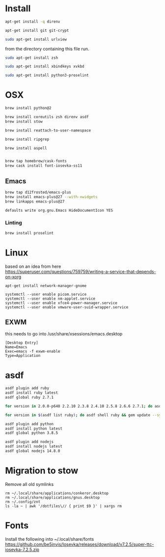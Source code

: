 * Install

  # direnv
  #+begin_src sh :dir "/sudo::" :cache no :results raw
    apt-get install -q direnv
  #+end_src

  # git
  #+begin_src sh :dir "/sudo::" :cache no :results raw
    apt-get install git git-crypt
  #+end_src

  # mutt
  #+begin_src sh :dir "/sudo::" :cache no :results raw
    sudo apt-get install urlview
  #+end_src

  from the directory containing this file run.

  # zsh
  #+begin_src sh :dir "/sudo::" :cache no :results raw
    sudo apt-get install zsh
  #+end_src

  # xbindkeys
  #+begin_src sh
    sudo apt-get install xbindkeys xvkbd
  #+end_src

  #+begin_src sh
    sudo apt-get install python3-proselint
  #+end_src

* OSX

  #+begin_src sh
    brew install python@2

    brew install coreutils zsh direnv asdf
    brew install stow
  #+end_src

  # For tmux
  #+begin_src sh
    brew install reattach-to-user-namespace
  #+end_src

  # For grepping projects instead of using AG
  #+begin_src sh
    brew install ripgrep

    brew install aspell


    brew tap homebrew/cask-fonts
    brew cask install font-iosevka-ss11
  #+end_src

** Emacs
  #+begin_src sh
    brew tap d12frosted/emacs-plus
    brew install emacs-plus@27 --with-xwidgets
    brew linkapps emacs-plus@27
  #+end_src

  # Disable document icon
  #+begin_src sh
    defaults write org.gnu.Emacs HideDocumentIcon YES
  #+end_src

*** Linting

  #+begin_src sh
    brew install proselint
  #+end_src

* Linux

  based on an idea from here
  https://superuser.com/questions/759759/writing-a-service-that-depends-on-xorg

  #+begin_src shell
     apt-get install network-manager-gnome
  #+end_src

  #+begin_src shell
     systemctl --user enable picom.service
     systemctl --user enable nm-applet.service
     systemctl --user enable xfce4-power-manager.service
     systemctl --user enable vmware-user-suid-wrapper.service
  #+end_src
** EXWM
   this needs to go into /usr/share/xsessions/emacs.desktop

   #+begin_example
   [Desktop Entry]
   Name=Emacs
   Exec=emacs -f exwm-enable
   Type=Application
   #+end_example

* asdf

  #+begin_src sh
    asdf plugin add ruby
    asdf install ruby latest
    asdf global ruby 2.7.1
  #+end_src

  #+RESULTS:

  #+begin_src sh
    for version in 2.0.0-p648 2.2.10 2.3.8 2.4.10 2.5.8 2.6.6 2.7.1; do asdf install ruby $version; done
  #+end_src

  #+begin_src sh
    for version in $(asdf list ruby); do asdf shell ruby && gem update --system ; done
  #+end_src

  #+begin_src sh
    asdf plugin add python
    asdf install python latest
    asdf global python 3.8.5
  #+end_src

  #+begin_src sh
    asdf plugin add nodejs
    asdf install nodejs latest
    asdf global nodejs 14.8.0
  #+end_src

* Migration to stow

  Remove all old symlinks
  : rm ~/.local/share/applications/conkeror.desktop
  : rm ~/.local/share/applications/gnus.desktop
  : rm ~/.config/znt
  : ls -la ~ | awk '/dotfiles\// { print $9 }' | xargs rm
* Fonts

  Install the following into ~/.local/share/fonts
  https://github.com/be5invis/Iosevka/releases/download/v7.2.5/super-ttc-iosevka-7.2.5.zip
